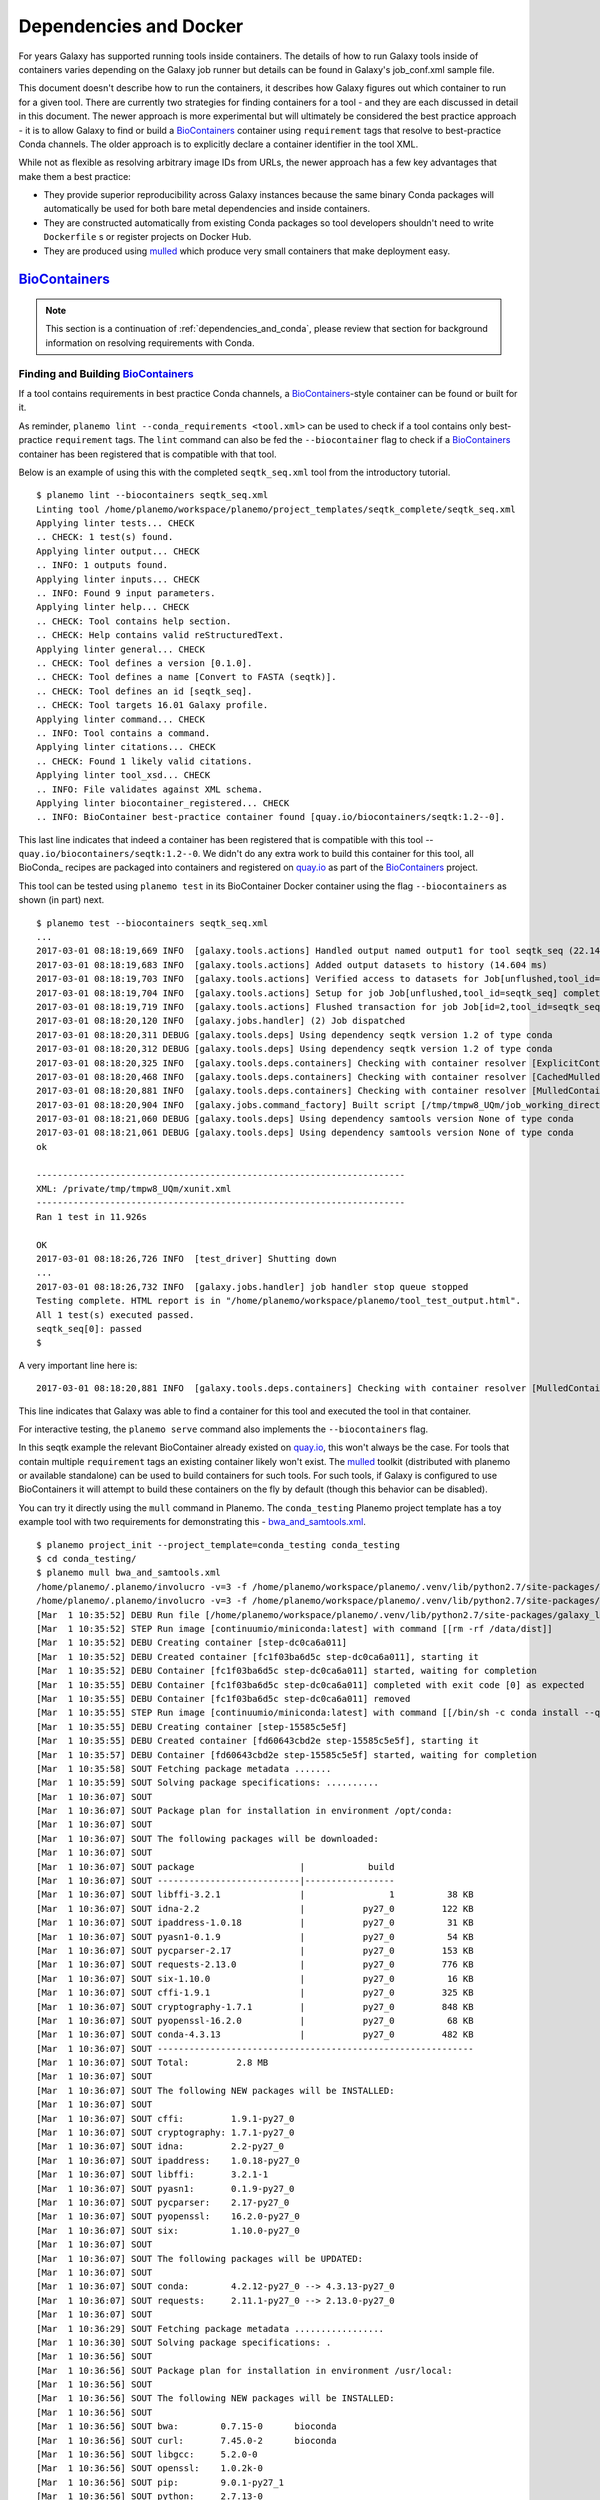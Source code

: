 Dependencies and Docker
===========================================

For years Galaxy has supported running tools inside containers. The details
of how to run Galaxy tools inside of containers varies depending on the
Galaxy job runner but details can be found in Galaxy's job_conf.xml sample file.

This document doesn't describe how to run the containers, it describes how Galaxy
figures out which container to run for a given tool. There are currently
two strategies for finding containers for a tool - and they are each
discussed in detail in this document. The newer approach is more experimental
but will ultimately be considered the best practice approach - it is
to allow Galaxy to find or build a BioContainers_ container using ``requirement``
tags that resolve to best-practice Conda channels. The older approach is
to explicitly declare a container identifier in the tool XML.

While not as flexible as resolving arbitrary image IDs from URLs, the newer
approach has a few key advantages that make them a best practice:

- They provide superior reproducibility across Galaxy instances because the same
  binary Conda packages will automatically be used for both bare metal dependencies
  and inside containers.
- They are constructed automatically from existing Conda packages so tool
  developers shouldn't need to write ``Dockerfile`` s or register projects
  on Docker Hub.
- They are produced using mulled_ which produce very small containers
  that make deployment easy.

----------------------------------------------------------------
BioContainers_
----------------------------------------------------------------

.. note:: This section is a continuation of :ref:`dependencies_and_conda`,
    please review that section for background information on resolving
    requirements with Conda.

Finding and Building BioContainers_
----------------------------------------------------------------


If a tool contains requirements in best practice Conda channels, a
BioContainers_-style container can be found or built for it.

As reminder, ``planemo lint --conda_requirements <tool.xml>`` can be used
to check if a tool contains only best-practice ``requirement`` tags. The ``lint``
command can also be fed the ``--biocontainer`` flag to check if a
BioContainers_ container has been registered that is compatible with that tool.

Below is an example of using this with the completed ``seqtk_seq.xml``
tool from the introductory tutorial.

::

    $ planemo lint --biocontainers seqtk_seq.xml
    Linting tool /home/planemo/workspace/planemo/project_templates/seqtk_complete/seqtk_seq.xml
    Applying linter tests... CHECK
    .. CHECK: 1 test(s) found.
    Applying linter output... CHECK
    .. INFO: 1 outputs found.
    Applying linter inputs... CHECK
    .. INFO: Found 9 input parameters.
    Applying linter help... CHECK
    .. CHECK: Tool contains help section.
    .. CHECK: Help contains valid reStructuredText.
    Applying linter general... CHECK
    .. CHECK: Tool defines a version [0.1.0].
    .. CHECK: Tool defines a name [Convert to FASTA (seqtk)].
    .. CHECK: Tool defines an id [seqtk_seq].
    .. CHECK: Tool targets 16.01 Galaxy profile.
    Applying linter command... CHECK
    .. INFO: Tool contains a command.
    Applying linter citations... CHECK
    .. CHECK: Found 1 likely valid citations.
    Applying linter tool_xsd... CHECK
    .. INFO: File validates against XML schema.
    Applying linter biocontainer_registered... CHECK
    .. INFO: BioContainer best-practice container found [quay.io/biocontainers/seqtk:1.2--0].

This last line indicates that indeed a container has been registered
that is compatible with this tool -- ``quay.io/biocontainers/seqtk:1.2--0``.
We didn't do any extra work to build this container for this tool, all
BioConda_ recipes are packaged into containers and registered on quay.io_
as part of the BioContainers_ project.

This tool can be tested using ``planemo test`` in its BioContainer
Docker container using the flag ``--biocontainers`` as shown (in part) next.

::

    $ planemo test --biocontainers seqtk_seq.xml
    ...
    2017-03-01 08:18:19,669 INFO  [galaxy.tools.actions] Handled output named output1 for tool seqtk_seq (22.145 ms)
    2017-03-01 08:18:19,683 INFO  [galaxy.tools.actions] Added output datasets to history (14.604 ms)
    2017-03-01 08:18:19,703 INFO  [galaxy.tools.actions] Verified access to datasets for Job[unflushed,tool_id=seqtk_seq] (8.687 ms)
    2017-03-01 08:18:19,704 INFO  [galaxy.tools.actions] Setup for job Job[unflushed,tool_id=seqtk_seq] complete, ready to flush (20.380 ms)
    2017-03-01 08:18:19,719 INFO  [galaxy.tools.actions] Flushed transaction for job Job[id=2,tool_id=seqtk_seq] (15.191 ms)
    2017-03-01 08:18:20,120 INFO  [galaxy.jobs.handler] (2) Job dispatched
    2017-03-01 08:18:20,311 DEBUG [galaxy.tools.deps] Using dependency seqtk version 1.2 of type conda
    2017-03-01 08:18:20,312 DEBUG [galaxy.tools.deps] Using dependency seqtk version 1.2 of type conda
    2017-03-01 08:18:20,325 INFO  [galaxy.tools.deps.containers] Checking with container resolver [ExplicitContainerResolver[]] found description [None]
    2017-03-01 08:18:20,468 INFO  [galaxy.tools.deps.containers] Checking with container resolver [CachedMulledContainerResolver[namespace=None]] found description [None]
    2017-03-01 08:18:20,881 INFO  [galaxy.tools.deps.containers] Checking with container resolver [MulledContainerResolver[namespace=biocontainers]] found description [ContainerDescription[identifier=quay.io/biocontainers/seqtk:1.2--0,type=docker]]
    2017-03-01 08:18:20,904 INFO  [galaxy.jobs.command_factory] Built script [/tmp/tmpw8_UQm/job_working_directory/000/2/tool_script.sh] for tool command [seqtk seq -a '/tmp/tmpw8_UQm/files/000/dataset_1.dat' > '/tmp/tmpw8_UQm/files/000/dataset_2.dat']
    2017-03-01 08:18:21,060 DEBUG [galaxy.tools.deps] Using dependency samtools version None of type conda
    2017-03-01 08:18:21,061 DEBUG [galaxy.tools.deps] Using dependency samtools version None of type conda
    ok
    
    ----------------------------------------------------------------------
    XML: /private/tmp/tmpw8_UQm/xunit.xml
    ----------------------------------------------------------------------
    Ran 1 test in 11.926s
    
    OK
    2017-03-01 08:18:26,726 INFO  [test_driver] Shutting down
    ...
    2017-03-01 08:18:26,732 INFO  [galaxy.jobs.handler] job handler stop queue stopped
    Testing complete. HTML report is in "/home/planemo/workspace/planemo/tool_test_output.html".
    All 1 test(s) executed passed.
    seqtk_seq[0]: passed
    $

A very important line here is::

    2017-03-01 08:18:20,881 INFO  [galaxy.tools.deps.containers] Checking with container resolver [MulledContainerResolver[namespace=biocontainers]] found description [ContainerDescription[identifier=quay.io/biocontainers/seqtk:1.2--0,type=docker]]

This line indicates that Galaxy was able to find a container for this tool and
executed the tool in that container.

For interactive testing, the ``planemo serve`` command also implements the
``--biocontainers`` flag.

In this seqtk example the relevant BioContainer already existed on quay.io_,
this won't always be the case. For tools that contain multiple ``requirement``
tags an existing container likely won't exist. The mulled_ toolkit
(distributed with planemo or available standalone) can be used to build
containers for such tools. For such tools, if Galaxy is configured to use
BioContainers it will attempt to build these containers on the fly by default
(though this behavior can be disabled).

You can try it directly using the ``mull`` command in Planemo. The ``conda_testing``
Planemo project template has a toy example tool with two requirements for
demonstrating this - `bwa_and_samtools.xml
<https://github.com/galaxyproject/planemo/blob/master/project_templates/conda_testing/bwa_and_samtools.xml>`__.

::

    $ planemo project_init --project_template=conda_testing conda_testing
    $ cd conda_testing/
    $ planemo mull bwa_and_samtools.xml
    /home/planemo/.planemo/involucro -v=3 -f /home/planemo/workspace/planemo/.venv/lib/python2.7/site-packages/galaxy_lib-17.5.6.dev0-py2.7.egg/galaxy/tools/deps/mulled/invfile.lua -set CHANNELS='iuc,bioconda,r,defaults,conda-forge' -set TEST='true' -set TARGETS='samtools=1.3.1,bwa=0.7.15' -set REPO='quay.io/biocontainers/mulled-v1-01afc412d1f216348d85970ce5f88c984aa443f3' -set BINDS='build/dist:/usr/local/' -set PREINSTALL='conda install --quiet --yes conda=4.3' build
    /home/planemo/.planemo/involucro -v=3 -f /home/planemo/workspace/planemo/.venv/lib/python2.7/site-packages/galaxy_lib-17.5.6.dev0-py2.7.egg/galaxy/tools/deps/mulled/invfile.lua -set CHANNELS='iuc,bioconda,r,defaults,conda-forge' -set TEST='true' -set TARGETS='samtools=1.3.1,bwa=0.7.15' -set REPO='quay.io/biocontainers/mulled-v1-01afc412d1f216348d85970ce5f88c984aa443f3' -set BINDS='build/dist:/usr/local/' -set PREINSTALL='conda install --quiet --yes conda=4.3' build
    [Mar  1 10:35:52] DEBU Run file [/home/planemo/workspace/planemo/.venv/lib/python2.7/site-packages/galaxy_lib-17.5.6.dev0-py2.7.egg/galaxy/tools/deps/mulled/invfile.lua]
    [Mar  1 10:35:52] STEP Run image [continuumio/miniconda:latest] with command [[rm -rf /data/dist]]
    [Mar  1 10:35:52] DEBU Creating container [step-dc0ca6a011]
    [Mar  1 10:35:52] DEBU Created container [fc1f03ba6d5c step-dc0ca6a011], starting it
    [Mar  1 10:35:52] DEBU Container [fc1f03ba6d5c step-dc0ca6a011] started, waiting for completion
    [Mar  1 10:35:55] DEBU Container [fc1f03ba6d5c step-dc0ca6a011] completed with exit code [0] as expected
    [Mar  1 10:35:55] DEBU Container [fc1f03ba6d5c step-dc0ca6a011] removed
    [Mar  1 10:35:55] STEP Run image [continuumio/miniconda:latest] with command [[/bin/sh -c conda install --quiet --yes conda=4.3 && conda install  -c iuc -c bioconda -c r -c defaults -c conda-forge  samtools=1.3.1 bwa=0.7.15 -p /usr/local --copy --yes --quiet]]
    [Mar  1 10:35:55] DEBU Creating container [step-15585c5e5f]
    [Mar  1 10:35:55] DEBU Created container [fd60643cbd2e step-15585c5e5f], starting it
    [Mar  1 10:35:57] DEBU Container [fd60643cbd2e step-15585c5e5f] started, waiting for completion
    [Mar  1 10:35:58] SOUT Fetching package metadata .......
    [Mar  1 10:35:59] SOUT Solving package specifications: ..........
    [Mar  1 10:36:07] SOUT
    [Mar  1 10:36:07] SOUT Package plan for installation in environment /opt/conda:
    [Mar  1 10:36:07] SOUT
    [Mar  1 10:36:07] SOUT The following packages will be downloaded:
    [Mar  1 10:36:07] SOUT
    [Mar  1 10:36:07] SOUT package                    |            build
    [Mar  1 10:36:07] SOUT ---------------------------|-----------------
    [Mar  1 10:36:07] SOUT libffi-3.2.1               |                1          38 KB
    [Mar  1 10:36:07] SOUT idna-2.2                   |           py27_0         122 KB
    [Mar  1 10:36:07] SOUT ipaddress-1.0.18           |           py27_0          31 KB
    [Mar  1 10:36:07] SOUT pyasn1-0.1.9               |           py27_0          54 KB
    [Mar  1 10:36:07] SOUT pycparser-2.17             |           py27_0         153 KB
    [Mar  1 10:36:07] SOUT requests-2.13.0            |           py27_0         776 KB
    [Mar  1 10:36:07] SOUT six-1.10.0                 |           py27_0          16 KB
    [Mar  1 10:36:07] SOUT cffi-1.9.1                 |           py27_0         325 KB
    [Mar  1 10:36:07] SOUT cryptography-1.7.1         |           py27_0         848 KB
    [Mar  1 10:36:07] SOUT pyopenssl-16.2.0           |           py27_0          68 KB
    [Mar  1 10:36:07] SOUT conda-4.3.13               |           py27_0         482 KB
    [Mar  1 10:36:07] SOUT ------------------------------------------------------------
    [Mar  1 10:36:07] SOUT Total:         2.8 MB
    [Mar  1 10:36:07] SOUT
    [Mar  1 10:36:07] SOUT The following NEW packages will be INSTALLED:
    [Mar  1 10:36:07] SOUT
    [Mar  1 10:36:07] SOUT cffi:         1.9.1-py27_0
    [Mar  1 10:36:07] SOUT cryptography: 1.7.1-py27_0
    [Mar  1 10:36:07] SOUT idna:         2.2-py27_0
    [Mar  1 10:36:07] SOUT ipaddress:    1.0.18-py27_0
    [Mar  1 10:36:07] SOUT libffi:       3.2.1-1
    [Mar  1 10:36:07] SOUT pyasn1:       0.1.9-py27_0
    [Mar  1 10:36:07] SOUT pycparser:    2.17-py27_0
    [Mar  1 10:36:07] SOUT pyopenssl:    16.2.0-py27_0
    [Mar  1 10:36:07] SOUT six:          1.10.0-py27_0
    [Mar  1 10:36:07] SOUT
    [Mar  1 10:36:07] SOUT The following packages will be UPDATED:
    [Mar  1 10:36:07] SOUT
    [Mar  1 10:36:07] SOUT conda:        4.2.12-py27_0 --> 4.3.13-py27_0
    [Mar  1 10:36:07] SOUT requests:     2.11.1-py27_0 --> 2.13.0-py27_0
    [Mar  1 10:36:07] SOUT
    [Mar  1 10:36:29] SOUT Fetching package metadata .................
    [Mar  1 10:36:30] SOUT Solving package specifications: .
    [Mar  1 10:36:56] SOUT
    [Mar  1 10:36:56] SOUT Package plan for installation in environment /usr/local:
    [Mar  1 10:36:56] SOUT
    [Mar  1 10:36:56] SOUT The following NEW packages will be INSTALLED:
    [Mar  1 10:36:56] SOUT
    [Mar  1 10:36:56] SOUT bwa:        0.7.15-0      bioconda
    [Mar  1 10:36:56] SOUT curl:       7.45.0-2      bioconda
    [Mar  1 10:36:56] SOUT libgcc:     5.2.0-0
    [Mar  1 10:36:56] SOUT openssl:    1.0.2k-0
    [Mar  1 10:36:56] SOUT pip:        9.0.1-py27_1
    [Mar  1 10:36:56] SOUT python:     2.7.13-0
    [Mar  1 10:36:56] SOUT readline:   6.2-2
    [Mar  1 10:36:56] SOUT samtools:   1.3.1-5       bioconda
    [Mar  1 10:36:56] SOUT setuptools: 27.2.0-py27_0
    [Mar  1 10:36:56] SOUT sqlite:     3.13.0-0
    [Mar  1 10:36:56] SOUT tk:         8.5.18-0
    [Mar  1 10:36:56] SOUT wheel:      0.29.0-py27_0
    [Mar  1 10:36:56] SOUT zlib:       1.2.8-3
    [Mar  1 10:36:56] SOUT
    [Mar  1 10:36:57] DEBU Container [fd60643cbd2e step-15585c5e5f] completed with exit code [0] as expected
    [Mar  1 10:36:58] DEBU Container [fd60643cbd2e step-15585c5e5f] removed
    [Mar  1 10:36:58] STEP Wrap [build/dist] as [quay.io/biocontainers/mulled-v1-01afc412d1f216348d85970ce5f88c984aa443f3]
    [Mar  1 10:36:58] DEBU Creating container [step-dfbadd3a91]
    [Mar  1 10:36:59] DEBU Packing succeeded

As the output indicates, this command built the container named
``quay.io/biocontainers/mulled-v1-01afc412d1f216348d85970ce5f88c984aa443f3``.
This is the same namespace / URL that would be used if or when published by
the BioContainers_ project.

.. note:: The first part of this ``mulled-v2`` hash is a hash of the package names
    that went into it, the second the packages used and build number. Check out
    the `Multi-package Containers <http://biocontainers.pro/multi-package-containers/>`__
    web application to explore best practice channels and build such hashes.

We can see this new container when running the Docker command ``images`` and
explore the new container interactively with ``docker run``.

    $ docker images
    REPOSITORY                                                                 TAG                 IMAGE ID            CREATED              SIZE
    quay.io/biocontainers/mulled-v1-01afc412d1f216348d85970ce5f88c984aa443f3   latest              bc9bac4f0711        About a minute ago   105 MB
    quay.io/biocontainers/seqtk                                                1.2                 fb2a142cec61        14 hours ago         7.27 MB
    quay.io/biocontainers/mulled-v1-5a0cd13674b8e343e5f49a52e2f4a9e5ca4dd799   latest              1c3052972fc3        45 hours ago         12.1 MB
    quay.io/biocontainers/seqtk                                                1.2--0              10bc359ebd30        2 days ago           7.34 MB
    continuumio/miniconda                                                      latest              6965a4889098        3 weeks ago          437 MB
    bgruening/busybox-bash                                                     0.1                 3d974f51245c        9 months ago         6.73 MB
    $ docker run -i -t quay.io/biocontainers/mulled-v1-01afc412d1f216348d85970ce5f88c984aa443f3 /bin/bash
    bash-4.2# which samtools
    /usr/local/bin/samtools
    bash-4.2# which bwa
    /usr/local/bin/bwa

As before, we can test running the tool inside its container in Galaxy using
the ``--biocontainers`` flag.

::

    $ planemo test --biocontainers bwa_and_samtools.xml
    ...
    2017-03-01 10:20:58,077 INFO  [galaxy.tools.actions] Handled output named output_2 for tool bwa_and_samtools (17.443 ms)
    2017-03-01 10:20:58,090 INFO  [galaxy.tools.actions] Added output datasets to history (12.935 ms)
    2017-03-01 10:20:58,095 INFO  [galaxy.tools.actions] Verified access to datasets for Job[unflushed,tool_id=bwa_and_samtools] (0.021 ms)
    2017-03-01 10:20:58,096 INFO  [galaxy.tools.actions] Setup for job Job[unflushed,tool_id=bwa_and_samtools] complete, ready to flush (5.755 ms)
    2017-03-01 10:20:58,116 INFO  [galaxy.tools.actions] Flushed transaction for job Job[id=1,tool_id=bwa_and_samtools] (19.582 ms)
    2017-03-01 10:20:58,869 INFO  [galaxy.jobs.handler] (1) Job dispatched
    2017-03-01 10:20:59,067 DEBUG [galaxy.tools.deps] Using dependency bwa version 0.7.15 of type conda
    2017-03-01 10:20:59,067 DEBUG [galaxy.tools.deps] Using dependency samtools version 1.3.1 of type conda
    2017-03-01 10:20:59,067 DEBUG [galaxy.tools.deps] Using dependency bwa version 0.7.15 of type conda
    2017-03-01 10:20:59,068 DEBUG [galaxy.tools.deps] Using dependency samtools version 1.3.1 of type conda
    2017-03-01 10:20:59,083 INFO  [galaxy.tools.deps.containers] Checking with container resolver [ExplicitContainerResolver[]] found description [None]
    2017-03-01 10:20:59,142 INFO  [galaxy.tools.deps.containers] Checking with container resolver [CachedMulledContainerResolver[namespace=None]] found description [ContainerDescription[identifier=quay.io/biocontainers/mulled-v1-01afc412d1f216348d85970ce5f88c984aa443f3:latest,type=docker]]
    2017-03-01 10:20:59,163 INFO  [galaxy.jobs.command_factory] Built script [/tmp/tmpQs0gyp/job_working_directory/000/1/tool_script.sh] for tool command [bwa > /tmp/tmpQs0gyp/files/000/dataset_1.dat 2>&1 ; samtools > /tmp/tmpQs0gyp/files/000/dataset_2.dat 2>&1]
    2017-03-01 10:20:59,367 DEBUG [galaxy.tools.deps] Using dependency samtools version None of type conda
    2017-03-01 10:20:59,367 DEBUG [galaxy.tools.deps] Using dependency samtools version None of type conda
    ok
    
    ----------------------------------------------------------------------
    XML: /private/tmp/tmpQs0gyp/xunit.xml
    ----------------------------------------------------------------------
    Ran 1 test in 7.553s
    
    OK
    2017-03-01 10:21:05,223 INFO  [test_driver] Shutting down
    2017-03-01 10:21:05,224 INFO  [test_driver] Shutting down embedded galaxy web server
    2017-03-01 10:21:05,226 INFO  [test_driver] Embedded web server galaxy stopped
    2017-03-01 10:21:05,226 INFO  [test_driver] Stopping application galaxy
    ...
    2017-03-01 10:21:05,228 INFO  [galaxy.jobs.handler] job handler stop queue stopped
    Testing complete. HTML report is in "/home/planemo/workspace/planemo/tool_test_output.html".
    All 1 test(s) executed passed.
    bwa_and_samtools[0]: passed

In particular take note of the line::

    2017-03-01 10:20:59,142 INFO  [galaxy.tools.deps.containers] Checking with container resolver [CachedMulledContainerResolver[namespace=None]] found description [ContainerDescription[identifier=quay.io/biocontainers/mulled-v1-01afc412d1f216348d85970ce5f88c984aa443f3:latest,type=docker]]

Here we can see the container ID (``quay.io/biocontainers/mulled-v1-01afc412d1f216348d85970ce5f88c984aa443f3``)
from earlier has been cached on our Docker host is picked up by Galaxy. This is used to run the simple
tool tests and indeed they pass.

In our initial seqtk example, the container resolver that matched was of type
``MulledContainerResolver`` indicating that the Docker image would be downloaded
from the BioContainer repository and this time the resolve that matched was of type
``CachedMulledContainerResolver`` meaning that Galaxy would just use the locally
cached version from the Docker host (i.e. the one we built with ``planemo mull``
above). 

Planemo doesn't yet expose options that make it possible to build mulled
containers for local packages that have yet to be published to anaconda.org
but the mulled toolkit allows this. See mulled_ documentation for more
information. However, once a container for a local package is built with
``mulled-build-tool`` the ``--biocontainers`` command should work to test
it.


Publishing BioContainers_
----------------------------------------------------------------

Building unpublished BioContainers on the fly is great for testing but
for production use and to increase reproducibility such containers should
ideally be published as well.

BioContainers_ maintains a registry of package combinations to be published
using these long mulled hashes. This registry is represented as a Github repository
named `multi-package-containers <https://github.com/biocontainers/multi-package-containers>`__.
The Planemo command ``container_register`` will inspect a tool and open a
Github pull request to add the tool's combination
of packages to the registry. Once merged, this pull request will
result in the corresponding BioContainers image to be published (with the
correct mulled has as its name) - these can be subsequently be picked up by
Galaxy.

Various Github related settings need to be configured in order for Planemo
to be able to open pull requests on your behalf as part of the
``container_register`` command. To simplify all of this - the Planemo community
maintains a list of Github repositories containing Galaxy and/or CWL tools that
are scanned daily by Travis_. For each such repository, the Travis job will run
``container_register`` across the repository on all tools resulting in new registry
pull requests for all new combinations of tools. This list is maintained
in a script named ``monitor.sh`` in the `planemo-monitor
<https://github.com/galaxyproject/planemo-monitor/>`__ repository. The easiest way
to ensure new containers are built for your tools is simply to open open a pull
request to add your tool repositories to this list.

----------------------------------------------------------------
Explicit Annotation
----------------------------------------------------------------

This section of documentation needs to be filled out but a detailed
example is worked through `this documentation
<https://github.com/apetkau/galaxy-hackathon-2014>`__ from Aaron Petkau
(@apetkau) built at the 2014 Galaxy Community Conference Hackathon.

.. _BioContainers: http://biocontainers.pro/
.. _mulled: https://github.com/BioContainers/auto-mulled
.. _quay.io: https://quay.io
.. _Travis: https://travis-ci.org